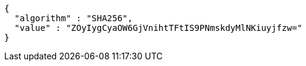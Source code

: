 [source,options="nowrap"]
----
{
  "algorithm" : "SHA256",
  "value" : "ZOyIygCyaOW6GjVnihtTFtIS9PNmskdyMlNKiuyjfzw="
}
----